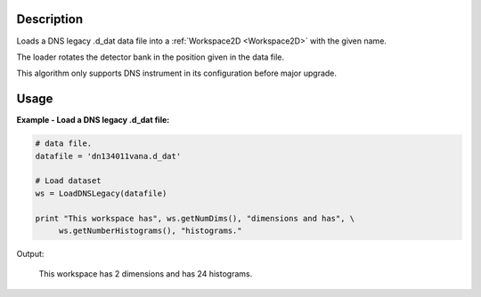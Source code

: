 .. algorithm::

.. summary::

.. alias::

.. properties::

Description
-----------

Loads a DNS legacy .d_dat data file into a :ref:`Workspace2D <Workspace2D>` with
the given name.

The loader rotates the detector bank in the position given in the data file.

This algorithm only supports DNS instrument in its configuration before major upgrade. 

Usage
-----

**Example - Load a DNS legacy .d_dat file:**

.. code-block:: python

   # data file.
   datafile = 'dn134011vana.d_dat'

   # Load dataset
   ws = LoadDNSLegacy(datafile)

   print "This workspace has", ws.getNumDims(), "dimensions and has", \
        ws.getNumberHistograms(), "histograms."

Output:

   This workspace has 2 dimensions and has 24 histograms.

.. categories::
